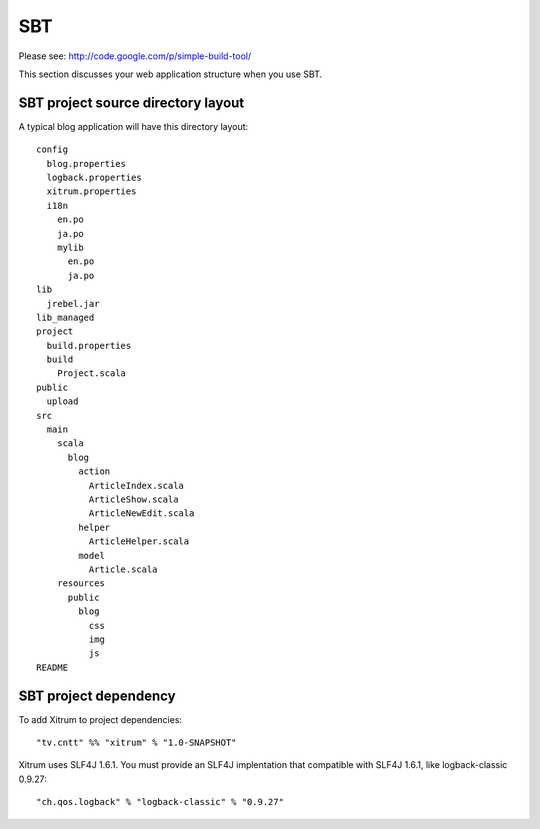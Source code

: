 SBT
===

.. image:: http://www.bdoubliees.com/journalspirou/sfigures6/schtroumpfs/s13.jpg

Please see:
http://code.google.com/p/simple-build-tool/

This section discusses your web application structure when you use SBT.

SBT project source directory layout
-----------------------------------

A typical blog application will have this directory layout:

::

  config
    blog.properties
    logback.properties
    xitrum.properties
    i18n
      en.po
      ja.po
      mylib
        en.po
        ja.po
  lib
    jrebel.jar
  lib_managed
  project
    build.properties
    build
      Project.scala
  public
    upload
  src
    main
      scala
        blog
          action
            ArticleIndex.scala
            ArticleShow.scala
            ArticleNewEdit.scala
          helper
            ArticleHelper.scala
          model
            Article.scala
      resources
        public
          blog
            css
            img
            js
  README

SBT project dependency
----------------------

To add Xitrum to project dependencies:

::

  "tv.cntt" %% "xitrum" % "1.0-SNAPSHOT"

Xitrum uses SLF4J 1.6.1. You must provide an SLF4J implentation that compatible
with SLF4J 1.6.1, like logback-classic 0.9.27:

::

  "ch.qos.logback" % "logback-classic" % "0.9.27"
